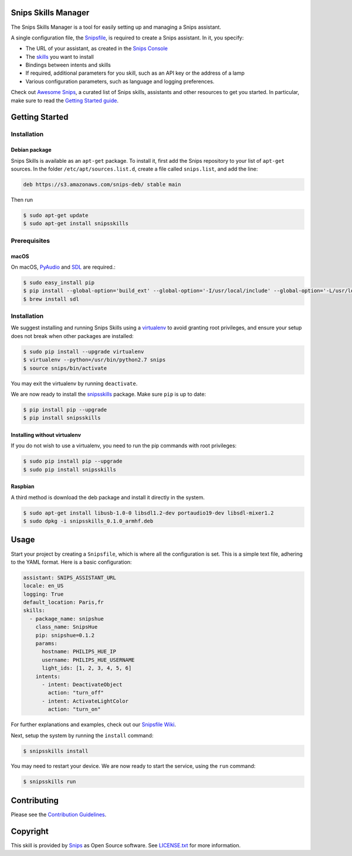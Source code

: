 Snips Skills Manager
====================

|Build Status| |PyPI| |MIT License|

The Snips Skills Manager is a tool for easily setting up and managing a Snips assistant.

A single configuration file, the `Snipsfile <https://github.com/michaelfester/awesome-snips/>`_, is required to create a Snips assistant. In it, you specify:

- The URL of your assistant, as created in the `Snips Console <https://console.snips.ai>`_
- The `skills <https://github.com/michaelfester/awesome-snips/>`_ you want to install
- Bindings between intents and skills
- If required, additional parameters for you skill, such as an API key or the address of a lamp
- Various configuration parameters, such as language and logging preferences.

Check out `Awesome Snips <https://github.com/michaelfester/awesome-snips/>`_, a curated list of Snips skills, assistants and other resources to get you started. In particular, make sure to read the `Getting Started guide <https://github.com/snipsco/snipsskills/wiki/Getting-Started>`_.

Getting Started
===============

Installation
------------

Debian package
~~~~~~~~~~~~~~

Snips Skills is available as an ``apt-get`` package. To install it, first add the Snips repository to your list of ``apt-get`` sources. In the folder ``/etc/apt/sources.list.d``, create a file called ``snips.list``, and add the line:

.. code-block:: txt

  deb https://s3.amazonaws.com/snips-deb/ stable main

Then run

.. code-block:: console

  $ sudo apt-get update
  $ sudo apt-get install snipsskills

Prerequisites
-------------

macOS
~~~~~

On macOS, `PyAudio <https://people.csail.mit.edu/hubert/pyaudio/>`_ and `SDL <https://www.libsdl.org/>`_ are required.:

.. code-block:: console

  $ sudo easy_install pip
  $ pip install --global-option='build_ext' --global-option='-I/usr/local/include' --global-option='-L/usr/local/lib' pyaudio
  $ brew install sdl


Installation
------------

We suggest installing and running Snips Skills using a `virtualenv <https://virtualenv.pypa.io/en/latest/>`_ to avoid granting root privileges, and ensure your setup does not break when other packages are installed:

.. code-block:: console

  $ sudo pip install --upgrade virtualenv
  $ virtualenv --python=/usr/bin/python2.7 snips
  $ source snips/bin/activate

You may exit the virtualenv by running ``deactivate``.

We are now ready to install the `snipsskills <https://pypi.python.org/pypi/snipsskills>`_ package. Make sure ``pip`` is up to date:

.. code-block:: console

  $ pip install pip --upgrade
  $ pip install snipsskills

Installing without virtualenv
~~~~~~~~~~~~~~~~~~~~~~~~~~~~~

If you do not wish to use a virtualenv, you need to run the pip commands with root privileges:

.. code-block:: console

  $ sudo pip install pip --upgrade
  $ sudo pip install snipsskills

Raspbian
~~~~~~~~

A third method is download the deb package and install it directly in the system.

.. code-block:: console

  $ sudo apt-get install libusb-1.0-0 libsdl1.2-dev portaudio19-dev libsdl-mixer1.2
  $ sudo dpkg -i snipsskills_0.1.0_armhf.deb


Usage
=====

Start your project by creating a ``Snipsfile``, which is where all the configuration is set. This is a simple text file, adhering to the YAML format. Here is a basic configuration:

.. code-block:: yaml

    assistant: SNIPS_ASSISTANT_URL
    locale: en_US
    logging: True
    default_location: Paris,fr
    skills:
      - package_name: snipshue
        class_name: SnipsHue
        pip: snipshue=0.1.2
        params:
          hostname: PHILIPS_HUE_IP
          username: PHILIPS_HUE_USERNAME
          light_ids: [1, 2, 3, 4, 5, 6]
        intents:
          - intent: DeactivateObject
            action: "turn_off"
          - intent: ActivateLightColor
            action: "turn_on"

For further explanations and examples, check out our `Snipsfile Wiki <https://github.com/snipsco/snipsskills/wiki/The-Snipsfile>`_.

Next, setup the system by running the ``install`` command:

.. code-block:: console

    $ snipsskills install

You may need to restart your device. We are now ready to start the service, using the ``run`` command:

.. code-block:: console

    $ snipsskills run


Contributing
============

Please see the `Contribution Guidelines <https://github.com/snipsco/snips-skill-hue/blob/master/CONTRIBUTING.rst>`_.


Copyright
=========

This skill is provided by `Snips <https://www.snips.ai>`_ as Open Source software. See `LICENSE.txt <https://github.com/snipsco/snips-skill-smartercoffee/blob/master/LICENSE.txt>`_ for more
information.

.. |Build Status| image:: https://travis-ci.org/snipsco/snipsskills.svg
   :target: https://travis-ci.org/snipsco/snipsskills
   :alt: Build Status
.. |PyPI| image:: https://img.shields.io/pypi/v/snipsskills.svg
   :target: https://pypi.python.org/pypi/snipsskills
   :alt: PyPI
.. |MIT License| image:: https://img.shields.io/badge/license-MIT-blue.svg
   :target: https://raw.githubusercontent.com/snipsco/snipsskills/master/LICENSE.txt
   :alt: MIT License
